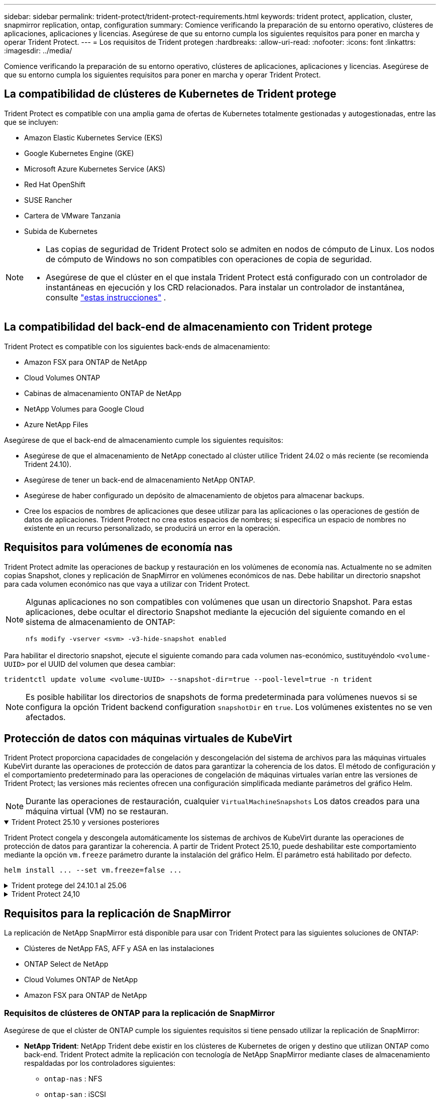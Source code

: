 ---
sidebar: sidebar 
permalink: trident-protect/trident-protect-requirements.html 
keywords: trident protect, application, cluster, snapmirror replication, ontap, configuration 
summary: Comience verificando la preparación de su entorno operativo, clústeres de aplicaciones, aplicaciones y licencias. Asegúrese de que su entorno cumpla los siguientes requisitos para poner en marcha y operar Trident Protect. 
---
= Los requisitos de Trident protegen
:hardbreaks:
:allow-uri-read: 
:nofooter: 
:icons: font
:linkattrs: 
:imagesdir: ../media/


[role="lead"]
Comience verificando la preparación de su entorno operativo, clústeres de aplicaciones, aplicaciones y licencias. Asegúrese de que su entorno cumpla los siguientes requisitos para poner en marcha y operar Trident Protect.



== La compatibilidad de clústeres de Kubernetes de Trident protege

Trident Protect es compatible con una amplia gama de ofertas de Kubernetes totalmente gestionadas y autogestionadas, entre las que se incluyen:

* Amazon Elastic Kubernetes Service (EKS)
* Google Kubernetes Engine (GKE)
* Microsoft Azure Kubernetes Service (AKS)
* Red Hat OpenShift
* SUSE Rancher
* Cartera de VMware Tanzania
* Subida de Kubernetes


[NOTE]
====
* Las copias de seguridad de Trident Protect solo se admiten en nodos de cómputo de Linux.  Los nodos de cómputo de Windows no son compatibles con operaciones de copia de seguridad.
* Asegúrese de que el clúster en el que instala Trident Protect está configurado con un controlador de instantáneas en ejecución y los CRD relacionados. Para instalar un controlador de instantánea, consulte https://docs.netapp.com/us-en/trident/trident-use/vol-snapshots.html#deploy-a-volume-snapshot-controller["estas instrucciones"] .


====


== La compatibilidad del back-end de almacenamiento con Trident protege

Trident Protect es compatible con los siguientes back-ends de almacenamiento:

* Amazon FSX para ONTAP de NetApp
* Cloud Volumes ONTAP
* Cabinas de almacenamiento ONTAP de NetApp
* NetApp Volumes para Google Cloud
* Azure NetApp Files


Asegúrese de que el back-end de almacenamiento cumple los siguientes requisitos:

* Asegúrese de que el almacenamiento de NetApp conectado al clúster utilice Trident 24.02 o más reciente (se recomienda Trident 24.10).


* Asegúrese de tener un back-end de almacenamiento NetApp ONTAP.
* Asegúrese de haber configurado un depósito de almacenamiento de objetos para almacenar backups.
* Cree los espacios de nombres de aplicaciones que desee utilizar para las aplicaciones o las operaciones de gestión de datos de aplicaciones. Trident Protect no crea estos espacios de nombres; si especifica un espacio de nombres no existente en un recurso personalizado, se producirá un error en la operación.




== Requisitos para volúmenes de economía nas

Trident Protect admite las operaciones de backup y restauración en los volúmenes de economía nas. Actualmente no se admiten copias Snapshot, clones y replicación de SnapMirror en volúmenes económicos de nas. Debe habilitar un directorio snapshot para cada volumen económico nas que vaya a utilizar con Trident Protect.

[NOTE]
====
Algunas aplicaciones no son compatibles con volúmenes que usan un directorio Snapshot. Para estas aplicaciones, debe ocultar el directorio Snapshot mediante la ejecución del siguiente comando en el sistema de almacenamiento de ONTAP:

[source, console]
----
nfs modify -vserver <svm> -v3-hide-snapshot enabled
----
====
Para habilitar el directorio snapshot, ejecute el siguiente comando para cada volumen nas-económico, sustituyéndolo `<volume-UUID>` por el UUID del volumen que desea cambiar:

[source, console]
----
tridentctl update volume <volume-UUID> --snapshot-dir=true --pool-level=true -n trident
----

NOTE: Es posible habilitar los directorios de snapshots de forma predeterminada para volúmenes nuevos si se configura la opción Trident backend configuration `snapshotDir` en `true`. Los volúmenes existentes no se ven afectados.



== Protección de datos con máquinas virtuales de KubeVirt

Trident Protect proporciona capacidades de congelación y descongelación del sistema de archivos para las máquinas virtuales KubeVirt durante las operaciones de protección de datos para garantizar la coherencia de los datos. El método de configuración y el comportamiento predeterminado para las operaciones de congelación de máquinas virtuales varían entre las versiones de Trident Protect; las versiones más recientes ofrecen una configuración simplificada mediante parámetros del gráfico Helm.


NOTE: Durante las operaciones de restauración, cualquier  `VirtualMachineSnapshots` Los datos creados para una máquina virtual (VM) no se restauran.

.Trident Protect 25.10 y versiones posteriores
[%collapsible%open]
====
Trident Protect congela y descongela automáticamente los sistemas de archivos de KubeVirt durante las operaciones de protección de datos para garantizar la coherencia. A partir de Trident Protect 25.10, puede deshabilitar este comportamiento mediante la opción `vm.freeze` parámetro durante la instalación del gráfico Helm. El parámetro está habilitado por defecto.

[source, console]
----
helm install ... --set vm.freeze=false ...
----
====
.Trident protege del 24.10.1 al 25.06
[%collapsible]
====
A partir de Trident Protect 24.10.1, Trident Protect congela y descongela automáticamente los sistemas de archivos KubeVirt durante las operaciones de protección de datos. De manera opcional, puede deshabilitar este comportamiento automático mediante el siguiente comando:

[source, console]
----
kubectl set env deployment/trident-protect-controller-manager NEPTUNE_VM_FREEZE=false -n trident-protect
----
====
.Trident Protect 24,10
[%collapsible]
====
Trident Protect 24,10 no garantiza automáticamente un estado coherente para los sistemas de archivos de máquinas virtuales KubeVirt durante las operaciones de protección de datos. Si desea proteger los datos de las máquinas virtuales KubeVirt con Trident Protect 24,10, debe habilitar manualmente la funcionalidad de congelación/descongelación para los sistemas de archivos antes de la operación de protección de datos. Esto garantiza que los sistemas de archivos estén en un estado consistente.

Puede configurar Trident Protect 24,10 para gestionar la congelación y descongelación del sistema de archivos de la máquina virtual durante las operaciones de protección de datos, mediante link:https://docs.openshift.com/container-platform/4.16/virt/install/installing-virt.html["configurar la virtualización"^]el siguiente comando:

[source, console]
----
kubectl set env deployment/trident-protect-controller-manager NEPTUNE_VM_FREEZE=true -n trident-protect
----
====


== Requisitos para la replicación de SnapMirror

La replicación de NetApp SnapMirror está disponible para usar con Trident Protect para las siguientes soluciones de ONTAP:

* Clústeres de NetApp FAS, AFF y ASA en las instalaciones
* ONTAP Select de NetApp
* Cloud Volumes ONTAP de NetApp
* Amazon FSX para ONTAP de NetApp




=== Requisitos de clústeres de ONTAP para la replicación de SnapMirror

Asegúrese de que el clúster de ONTAP cumple los siguientes requisitos si tiene pensado utilizar la replicación de SnapMirror:

* *NetApp Trident*: NetApp Trident debe existir en los clústeres de Kubernetes de origen y destino que utilizan ONTAP como back-end. Trident Protect admite la replicación con tecnología de NetApp SnapMirror mediante clases de almacenamiento respaldadas por los controladores siguientes:
+
** `ontap-nas` : NFS
** `ontap-san` : iSCSI
** `ontap-san` :FC
** `ontap-san` :NVMe/TCP (requiere la versión mínima de ONTAP 9.15.1)


* *Licencias*: Las licencias asíncronas de SnapMirror de ONTAP que utilizan el paquete de protección de datos deben estar habilitadas en los clústeres de ONTAP de origen y de destino. Consulte https://docs.netapp.com/us-en/ontap/data-protection/snapmirror-licensing-concept.html["Información general sobre las licencias de SnapMirror en ONTAP"^] si desea obtener más información.
+
A partir de ONTAP 9.10.1, todas las licencias se proporcionan como archivo de licencia de NetApp (NLF), que es un solo archivo que admite varias funciones. Consulte link:https://docs.netapp.com/us-en/ontap/system-admin/manage-licenses-concept.html#licenses-included-with-ontap-one["Licencias incluidas con ONTAP One"^] si desea obtener más información.

+

NOTE: Sólo se admite la protección asincrónica SnapMirror.





=== Consideraciones sobre la relación de paridad para la replicación de SnapMirror

Compruebe que el entorno cumple los siguientes requisitos si piensa utilizar la paridad de back-end de almacenamiento:

* *Cluster y SVM*: Los back-ends de almacenamiento ONTAP deben ser peered. Consulte https://docs.netapp.com/us-en/ontap/peering/index.html["Información general sobre relaciones entre iguales de clústeres y SVM"^] si desea obtener más información.
+

NOTE: Compruebe que los nombres de las SVM utilizados en la relación de replicación entre dos clústeres de ONTAP sean únicos.

* *NetApp Trident y SVM*: las SVM remotas emparejadas deben estar disponibles para NetApp Trident en el clúster de destino.
* *Backends administrados*: Necesitas agregar y administrar backends de almacenamiento ONTAP en Trident Protect para crear una relación de replicación.




=== Configuración de Trident/ONTAP para la replicación de SnapMirror

Trident Protect requiere que configure al menos un back-end de almacenamiento que admita la replicación para los clústeres de origen y destino. Si los clústeres de origen y destino son los mismos, la aplicación de destino debe usar un back-end de almacenamiento diferente al de la aplicación de origen para obtener la mejor resiliencia.



=== Requisitos del clúster de Kubernetes para la replicación de SnapMirror

Asegúrese de que sus clústeres de Kubernetes cumplan con los siguientes requisitos:

* *Accesibilidad de AppVault*: tanto los clústeres de origen como de destino deben tener acceso a la red para leer y escribir en AppVault para la replicación de objetos de la aplicación.
* *Conectividad de red*: configure reglas de firewall, permisos de bucket y listas de IP permitidas para habilitar la comunicación entre ambos clústeres y AppVault a través de WAN.



NOTE: Muchos entornos empresariales implementan políticas de firewall estrictas en las conexiones WAN.  Verifique estos requisitos de red con su equipo de infraestructura antes de configurar la replicación.
